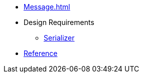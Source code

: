 * xref:Message.adoc[]

* Design Requirements
** xref:design_requirements/serializer.adoc[Serializer]

* xref:reference:boost/http_proto.adoc[Reference]
